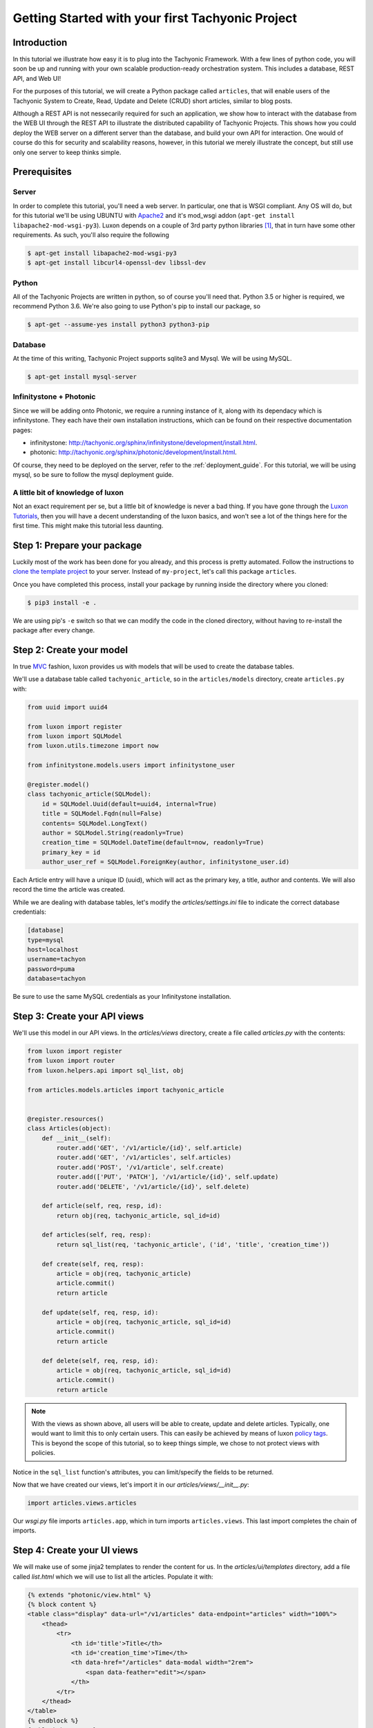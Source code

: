 Getting Started with your first Tachyonic Project
=================================================

------------
Introduction
------------
In this tutorial we illustrate how easy it is to plug into the Tachyonic Framework. With a few lines of python code,
you will soon be up and running with your own scalable production-ready orchestration system. This includes
a database, REST API, and Web UI!

For the purposes of this tutorial, we will create a Python package called ``articles``, that will enable users
of the Tachyonic System to Create, Read, Update and Delete (CRUD) short articles, similar to blog posts.

Although a REST API is not nessecarily required for such an application, we show how to interact with the database
from the WEB UI through the REST API to illustrate the distributed capability of Tachyonic Projects. This shows
how you could deploy the WEB server on a different server than the database, and build your own API for interaction. One
would of course do this for security and scalability reasons, however, in this tutorial we merely illustrate the
concept, but still use only one server to keep thinks simple.

-------------
Prerequisites
-------------

Server
------
In order to complete this tutorial, you'll need a web server. In particular, one that is WSGI compliant. Any OS will do,
but for this tutorial we'll be using UBUNTU with
`Apache2 <https://www.digitalocean.com/community/tutorials/how-to-install-the-apache-web-server-on-ubuntu-18-04>`_
and it's mod_wsgi addon (``apt-get install libapache2-mod-wsgi-py3``). Luxon depends on a couple of 3rd
party python libraries [#luxondep]_, that in turn have some other requirements. As such, you'll also require the
following

.. code:: bash

    $ apt-get install libapache2-mod-wsgi-py3
    $ apt-get install libcurl4-openssl-dev libssl-dev

Python
------
All of the Tachyonic Projects are written in python, so of course you'll need that. Python 3.5 or higher is required,
we recommend Python 3.6. We're also going to use Python's pip to install our package, so

.. code:: bash

    $ apt-get --assume-yes install python3 python3-pip


Database
--------
At the time of this writing, Tachyonic Project supports sqlite3 and Mysql. We will be using MySQL.

.. code:: bash

    $ apt-get install mysql-server

Infinitystone + Photonic
------------------------
Since we will be adding onto Photonic, we require a running instance of it, along with its dependacy which is
infinitystone. They each have their own installation instructions, which can be found on their respective
documentation pages:

* infinitystone: `<http://tachyonic.org/sphinx/infinitystone/development/install.html>`_.
* photonic: `<http://tachyonic.org/sphinx/photonic/development/install.html>`_.

Of course, they need to be deployed on the server, refer to the :ref:`deployment_guide`. For this tutorial, we
will be using mysql, so be sure to follow the mysql deployment guide.

A little bit of knowledge of luxon
----------------------------------
Not an exact requirement per se, but a little bit of knowledge is never a bad thing. If you have gone through the
`Luxon Tutorials <http://tachyonic.org/sphinx/luxon/latest/tutorials/index.html>`_, then you will have a decent
understanding of the luxon basics, and won't see a lot of the things here for the first time. This might make this
tutorial less daunting.

----------------------------
Step 1: Prepare your package
----------------------------
Luckily most of the work has been done for you already, and this process is pretty automated. Follow the instructions
to `clone the template project <https://github.com/TachyonicProject/template-project/blob/latest/README.rst>`_ to your
server. Instead of ``my-project``, let's call this package ``articles``.

Once you have completed this process, install your package by running inside the directory where you cloned:

.. code:: bash

    $ pip3 install -e .

We are using pip's ``-e`` switch so that we can modify the code in the cloned directory, without having to
re-install the package after every change.

-------------------------
Step 2: Create your model
-------------------------

In true `MVC <https://en.wikipedia.org/wiki/Model–view–controller>`_ fashion, luxon provides us with models that will
be used to create the database tables.

We'll use a database table called ``tachyonic_article``, so in the ``articles/models`` directory, create ``articles.py``
with:

.. code:: python

    from uuid import uuid4

    from luxon import register
    from luxon import SQLModel
    from luxon.utils.timezone import now

    from infinitystone.models.users import infinitystone_user

    @register.model()
    class tachyonic_article(SQLModel):
        id = SQLModel.Uuid(default=uuid4, internal=True)
        title = SQLModel.Fqdn(null=False)
        contents= SQLModel.LongText()
        author = SQLModel.String(readonly=True)
        creation_time = SQLModel.DateTime(default=now, readonly=True)
        primary_key = id
        author_user_ref = SQLModel.ForeignKey(author, infinitystone_user.id)



Each Article entry will have a unique ID (uuid), which will act as the primary key, a title, author and contents. We
will also record the time the article was created.

While we are dealing with database tables, let's modify the *articles/settings.ini* file to indicate the correct
database credentials:

.. code::

    [database]
    type=mysql
    host=localhost
    username=tachyon
    password=puma
    database=tachyon

Be sure to use the same MySQL credentials as your Infinitystone installation.

.. need to have infintistone also use mysql for this foreign key, and same db must be used, so
    mysql commands:
    create database tachyonic;
    CREATE USER 'tachyonic'@'localhost' IDENTIFIED BY 'puma';
    GRANT ALL PRIVILEGES ON tachyonic.* TO 'tachyonic'@'localhost';
    flush privileges

-----------------------------
Step 3: Create your API views
-----------------------------

We'll use this model in our API views.
In the *articles/views* directory, create a file called *articles.py* with the contents:

.. code:: python

    from luxon import register
    from luxon import router
    from luxon.helpers.api import sql_list, obj

    from articles.models.articles import tachyonic_article


    @register.resources()
    class Articles(object):
        def __init__(self):
            router.add('GET', '/v1/article/{id}', self.article)
            router.add('GET', '/v1/articles', self.articles)
            router.add('POST', '/v1/article', self.create)
            router.add(['PUT', 'PATCH'], '/v1/article/{id}', self.update)
            router.add('DELETE', '/v1/article/{id}', self.delete)
    
        def article(self, req, resp, id):
            return obj(req, tachyonic_article, sql_id=id)
    
        def articles(self, req, resp):
            return sql_list(req, 'tachyonic_article', ('id', 'title', 'creation_time'))
    
        def create(self, req, resp):
            article = obj(req, tachyonic_article)
            article.commit()
            return article
    
        def update(self, req, resp, id):
            article = obj(req, tachyonic_article, sql_id=id)
            article.commit()
            return article
    
        def delete(self, req, resp, id):
            article = obj(req, tachyonic_article, sql_id=id)
            article.commit()
            return article

.. note::

    With the views as shown above, all users will be able to create, update and delete articles. Typically, one would
    want to limit this to only certain users. This can easily be achieved by means of luxon
    `policy <http://tachyonic.org/sphinx/luxon/latest/framework/policy.html>`_
    `tags <http://tachyonic.org/sphinx/luxon/latest/framework/routing.html#luxon.core.router.Router>`_.
    This is beyond the scope of this tutorial, so to keep things simple, we chose to not protect views with policies.

Notice in the ``sql_list`` function's attributes, you can limit/specify the fields to be returned.

Now that we have created our views, let's import it in our *articles/views/__init__.py*:

.. code:: python

    import articles.views.articles

Our *wsgi.py* file imports ``articles.app``, which in turn imports ``articles.views``. This last import completes the chain of imports.

----------------------------
Step 4: Create your UI views
----------------------------

We will make use of some jinja2 templates to render the content for us. In the *articles/ui/templates* directory,
add a file called *list.html* which we will use to list all the articles. Populate it with:

.. code:: jinja

    {% extends "photonic/view.html" %}
    {% block content %}
    <table class="display" data-url="/v1/articles" data-endpoint="articles" width="100%">
        <thead>
            <tr>
                <th id='title'>Title</th>
                <th id='creation_time'>Time</th>
                <th data-href="/articles" data-modal width="2rem">
                    <span data-feather="edit"></span>
                </th>
            </tr>
        </thead>
    </table>
    {% endblock %}
    {% block buttons %}
    <a class="btn btn-primary" data-modal href="{{APP}}/articles/add">Add Article</a>
    {% endblock %}

Here you can see we extend the photonic view.html template, so the html table will be turned int a jquery datatable.
The ``data-url`` entry specifies where the datatables AJAX call must end up at [#apiproxy]_ in order to populate the table,
and the ``data-endpoint`` values says to use the ``articles`` endpoint.

In the same directory, let's create a template to display an article. Create a file called *view.html* and
populate it with:

.. code:: jinja

    {% extends "photonic/view.html" %}
    {% block content %}
    <form method='post' enctype="multipart/form-data" disabled>
        {{ form }}
    </form>
    {% endblock %}

    {% block buttons %}
        <a href="#" onclick="close_window();" class="btn btn-default">Back</a>
        <a href="{{ APP }}/articles/edit/{{id}}" class="btn btn-primary">Edit</a>
    {% endblock %}


Same goes for *add.html*:

.. code:: jinja

    {% extends "photonic/view.html" %}

    {% block content %}
        <form id="form" method='post' enctype="multipart/form-data">
            {{ form }}
        </form>
    {% endblock %}

    {% block buttons %}
        <a href="#" onclick="close_window();" class="btn btn-default">Cancel</a>
        <a href="{{ APP }}/articles/add" data-form="form" class="btn btn-primary">Add Article</a>
    {% endblock %}

and *edit.html*:

.. code:: jinja


    {% extends "photonic/view.html" %}

    {% block content %}
        <form id="form" method='post' enctype="multipart/form-data">
            {{ form }}
        </form>
    {% endblock %}

    {% block buttons %}
        <a href="{{ APP }}/articles/{{id}}" class="btn btn-default">Cancel</a>
        <a data-confirm="Delete Article?" data-close href="{{ APP }}/articles/delete/{{id}}" class="btn btn-danger">Delete</a>
        <a href="{{ APP }}/articles/edit/{{id}}" data-form="form" class="btn btn-primary">Update</a>
    {% endblock %}


Now that we have all our templates set up, we can create some routes that load views that make use of these templates.
Create a file in the *articles/ui/views* directory called *articles.py* with the contents:

.. code:: python

    from luxon import g
    from luxon import router
    from luxon import register
    from luxon import render_template
    from luxon.utils.bootstrap4 import form
    
    from articles.models.articles import tachyonic_article
    
    g.nav_menu.add('/Blog/Articles',
                   href='/articles',
                   feather='at-sign')
    
    
    @register.resources()
    class Articles():
        def __init__(self):
            router.add('GET', '/articles', self.list)
            router.add('GET', '/articles/{id}', self.view)
            router.add('GET', '/articles/delete/{id}', self.delete)
            router.add(('GET', 'POST',), '/articles/add', self.add)
            router.add(('GET', 'POST',), '/articles/edit/{id}', self.edit)

        def list(self, req, resp):
            return render_template('articles.ui/list.html',
                                   view='Articles')

        def delete(self, req, resp, id):
            req.context.api.execute('DELETE', '/v1/article/%s' % id, endpoint="articles")

        def view(self, req, resp, id):
            article = req.context.api.execute('GET', '/v1/article/%s' % id, endpoint="articles")
            html_form = form(tachyonic_article, article.json, readonly=True)
            return render_template('articles.ui/view.html',
                                   view='View Article',
                                   form=html_form,
                                   id=id)

        def edit(self, req, resp, id):
            if req.method == 'POST':
                req.context.api.execute('PUT', '/v1/article/%s' % id,
                                        data=req.form_dict, endpoint="articles")
                return self.view(req, resp, id)
            else:
                article = req.context.api.execute('GET', '/v1/article/%s' % id, endpoint="articles")
                html_form = form(tachyonic_article, article.json)
                return render_template('articles.ui/edit.html',
                                       view='Edit Article',
                                       form=html_form,
                                       id=id)

        def add(self, req, resp):
            if req.method == 'POST':
                data = req.form_dict
                data['author'] = req.credentials.user_id
                response = req.context.api.execute('POST', '/v1/article',
                                                   data=data, endpoint="articles")
                return self.view(req, resp, response.json['id'])
            else:
                html_form = form(tachyonic_article, {'author':req.credentials.user_id})
                return render_template('articles.ui/add.html',
                                       view='Add Article',
                                       form=html_form)


Note the ``endpoint="articles"`` attribute when calling the psychokinetic api client.

---------------------------------------
Step 5: Deploy and run your Application
---------------------------------------

Let's assume we will be deploying in ``/var/www/articles``

.. code::

    $ cd /var/www
    $ mkdir articles
    $ luxon -i articles articles/

Create the articles database table:

.. code::

    $ luxon -d articles

Rember to also have a copy of your Infinitysone's ``public.pem`` in this ``articles/`` directory. Symbolic linking
may come in handy if it is running on the same server:

.. code::

    $ ln -s /path/to/infinitystone/public.pem articles/public.pem

Now we are ready to fire up the REST API portion of our application. We'll use gunicorn (``pip3 install gunicorn`` if
you have not already) via ``luxon -s``. Let's fire it up on TCP port 8010:

.. code::

    $ luxon -s --port 8010 articles

Now we are in the position to CRUD aricles via POST, GET, PUT/PATCH, and DELETE calls to the API on
http://localhost:8010/v1/articles.....

--------------------------------------------------------------------
Step 6: Add your application to your existing Tachyonic Installation
--------------------------------------------------------------------

This is done in two steps. We will add our:

#. API views as a Tachyonic Endpoint, and
#. UI views into our existing Photonic installation.

First, let's add the Endpoint.

Recall we are running our endpoint on localhost on TCP port 8010, and we refer to it as *"articles"*.
Log into your photonic UI, navigate to ``System -> Endpoints``, anc click on Add Endpoint.

.. image:: _static/img/endpoint.png

Enter the details and hit ``Add Endpoint``.

That's it! Next up, we'll add the UI routes, views and menu items.

Navigate to your Photonic deployment directory, and update the wsgi.py file to import our UI view.
For example, if it was installed in */var/www/photonic*:

.. code:: bash

    $ cd /var/www/photonic
    $ echo "import articles.ui.views.articles" >> wsgi.py

And that's it! After a restart of your web server (eg ``service apache2 reload`` in the case of apache2) you will see
your new Menu entry in the Photonic UI:

.. image:: _static/img/menu.png

And when you click on it, you see a list with no articles:

.. image:: _static/img/empty.png

So let's create one:

.. image:: _static/img/create.png

Hit ``Add Article`` to save. This should load the view page. From here you can edit the article, and from the edit view
you may delete the article.

This concludes our tutorial on creating a Tachyonic Module.

.. rubric:: Footnotes

.. [#luxondep] To see all of these, refer to luxon's `install-requires.txt <https://github.com/TachyonicProject/luxon/blob/latest/install-requires.txt>`_ file.
.. [#apiproxy] In actual fact, the AJAX call is made to the photonic UI on ``/apiproxy``. This route simply proxies the request straight to infinitystone, or to whatever endpoint is specified.

